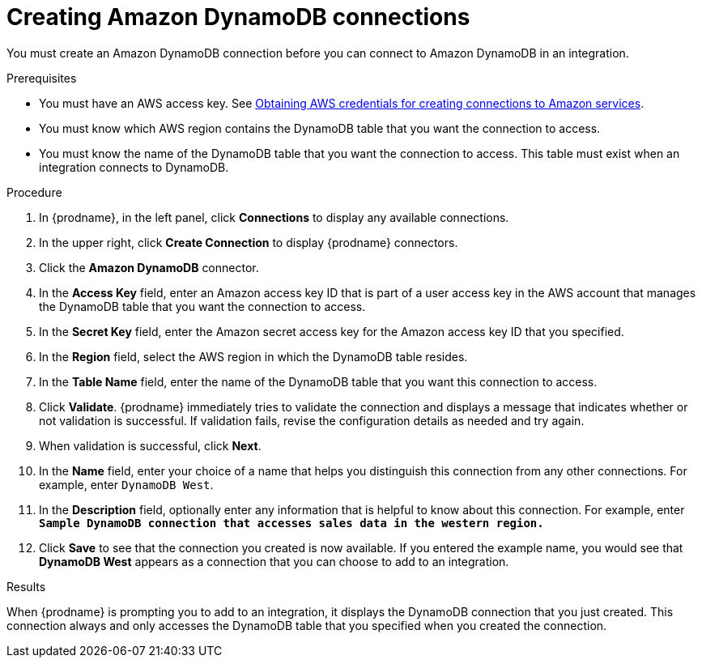 // This module is included in the following assemblies:
// as_connecting-to-amazon-dynamodb.adoc

[id='create-dynamodb-connections_{context}']
= Creating Amazon DynamoDB connections

You must create an Amazon DynamoDB connection before you can 
connect to Amazon DynamoDB in an integration.

.Prerequisites

* You must have an AWS access key. See 
link:{LinkFuseOnlineConnectorGuide}#obtaining-aws-credentials_aws[Obtaining AWS credentials for creating connections to Amazon services].
* You must know which AWS region contains the DynamoDB table that
you want the connection to access. 
* You must know the name of the DynamoDB table that you want the 
connection to access. This table must exist when an integration
connects to DynamoDB. 

.Procedure

. In {prodname}, in the left panel, click *Connections* to
display any available connections.
. In the upper right, click *Create Connection* to display
{prodname} connectors.
. Click the *Amazon DynamoDB* connector.
. In the *Access Key* field, enter an Amazon access key ID that is 
part of a user access key in the AWS account that manages 
the DynamoDB table that you want the connection to access. 

. In the *Secret Key* field, enter the Amazon secret access key for the 
Amazon access key ID that you specified.

. In the *Region* field, select the AWS region in which the DynamoDB table resides.

. In the *Table Name* field, enter the name of
the DynamoDB table that you want this connection to access.

. Click *Validate*. {prodname} immediately tries to validate the
connection and displays a message that indicates whether or not
validation is successful. If validation fails, revise the configuration
details as needed and try again.
. When validation is successful, click *Next*.
. In the *Name* field, enter your choice of a name that
helps you distinguish this connection from any other connections.
For example, enter `DynamoDB West`.
. In the *Description* field, optionally enter any information that
is helpful to know about this connection. For example,
enter `*Sample DynamoDB connection
that accesses sales data in the western region.*`
. Click *Save* to see that the connection you
created is now available. If you entered the example name, you would
see that *DynamoDB West* appears as a connection that you can 
choose to add to an integration.

.Results

When {prodname} is prompting you to add to an integration, it 
displays the DynamoDB connection that you just created. 
This connection always and only accesses the DynamoDB table
that you specified when you created the connection. 
